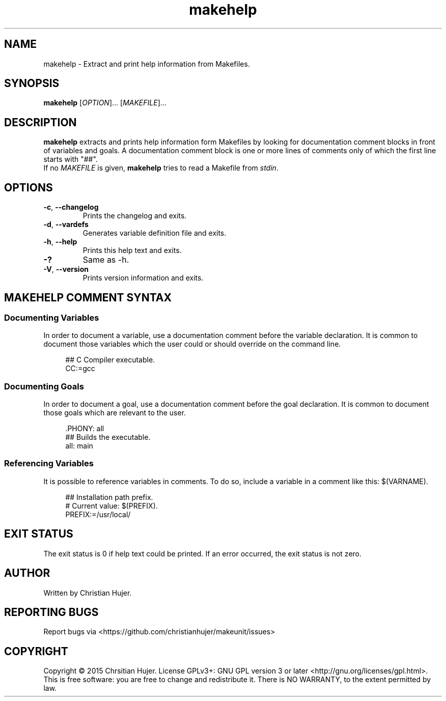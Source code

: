 .TH makehelp 1
.SH NAME
makehelp \- Extract and print help information from Makefiles.
.SH SYNOPSIS
.B makehelp
[\fIOPTION\fR]... [\fIMAKEFILE\fR]...
.SH DESCRIPTION
.B makehelp
extracts and prints help information form Makefiles by looking for documentation comment blocks in front of variables and goals.
A documentation comment block is one or more lines of comments only of which the first line starts with "##".
.br
If no
.IR MAKEFILE
is given,
.B makehelp
tries to read a Makefile from
.IR stdin .
.SH OPTIONS
.TP
.BR \-c ", " \-\-changelog
Prints the changelog and exits.
.TP
.BR \-d ", " \-\-vardefs
Generates variable definition file and exits.
.TP
.BR \-h ", " \-\-help
Prints this help text and exits.
.TP
.BR \-?
Same as -h.
.TP
.BR \-V ", " \-\-version
Prints version information and exits.
.SH MAKEHELP COMMENT SYNTAX
.SS Documenting Variables
In order to document a variable, use a documentation comment before the variable declaration.
It is common to document those variables which the user could or should override on the command line.

.RS 4
## C Compiler executable.
.RS 0
CC:=gcc
.SS Documenting Goals
In order to document a goal, use a documentation comment before the goal declaration.
It is common to document those goals which are relevant to the user.

.RS 4
\[char46]PHONY: all
.RS 0
## Builds the executable.
.RS 0
all: main
.SS Referencing Variables
It is possible to reference variables in comments.
To do so, include a variable in a comment like this: $(VARNAME).

.RS 4
## Installation path prefix.
.RS 0
# Current value: $(PREFIX).
.RS 0
PREFIX:=/usr/local/
.SH EXIT STATUS
The exit status is 0 if help text could be printed.
If an error occurred, the exit status is not zero.
.SH AUTHOR
Written by Christian Hujer.
.SH REPORTING BUGS
Report bugs via <https://github.com/christianhujer/makeunit/issues>
.SH COPYRIGHT
Copyright © 2015 Chrsitian Hujer.
License GPLv3+: GNU GPL version 3 or later <http://gnu.org/licenses/gpl.html>.
.br
This is free software: you are free to change and redistribute it.
There is NO WARRANTY, to the extent permitted by law.
